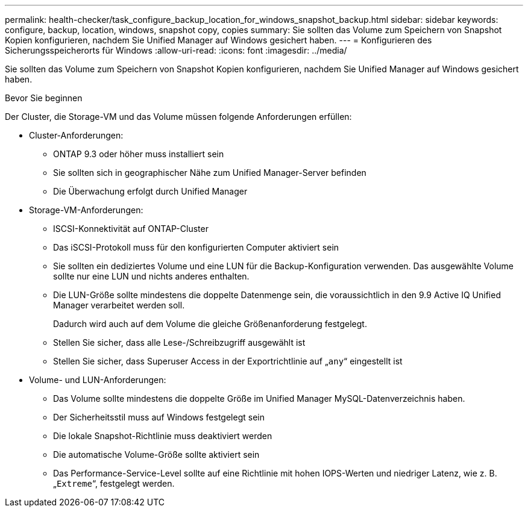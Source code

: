 ---
permalink: health-checker/task_configure_backup_location_for_windows_snapshot_backup.html 
sidebar: sidebar 
keywords: configure, backup, location, windows, snapshot copy, copies 
summary: Sie sollten das Volume zum Speichern von Snapshot Kopien konfigurieren, nachdem Sie Unified Manager auf Windows gesichert haben. 
---
= Konfigurieren des Sicherungsspeicherorts für Windows
:allow-uri-read: 
:icons: font
:imagesdir: ../media/


[role="lead"]
Sie sollten das Volume zum Speichern von Snapshot Kopien konfigurieren, nachdem Sie Unified Manager auf Windows gesichert haben.

.Bevor Sie beginnen
Der Cluster, die Storage-VM und das Volume müssen folgende Anforderungen erfüllen:

* Cluster-Anforderungen:
+
** ONTAP 9.3 oder höher muss installiert sein
** Sie sollten sich in geographischer Nähe zum Unified Manager-Server befinden
** Die Überwachung erfolgt durch Unified Manager


* Storage-VM-Anforderungen:
+
** ISCSI-Konnektivität auf ONTAP-Cluster
** Das iSCSI-Protokoll muss für den konfigurierten Computer aktiviert sein
** Sie sollten ein dediziertes Volume und eine LUN für die Backup-Konfiguration verwenden. Das ausgewählte Volume sollte nur eine LUN und nichts anderes enthalten.
** Die LUN-Größe sollte mindestens die doppelte Datenmenge sein, die voraussichtlich in den 9.9 Active IQ Unified Manager verarbeitet werden soll.
+
Dadurch wird auch auf dem Volume die gleiche Größenanforderung festgelegt.

** Stellen Sie sicher, dass alle Lese-/Schreibzugriff ausgewählt ist
** Stellen Sie sicher, dass Superuser Access in der Exportrichtlinie auf „`any`“ eingestellt ist


* Volume- und LUN-Anforderungen:
+
** Das Volume sollte mindestens die doppelte Größe im Unified Manager MySQL-Datenverzeichnis haben.
** Der Sicherheitsstil muss auf Windows festgelegt sein
** Die lokale Snapshot-Richtlinie muss deaktiviert werden
** Die automatische Volume-Größe sollte aktiviert sein
** Das Performance-Service-Level sollte auf eine Richtlinie mit hohen IOPS-Werten und niedriger Latenz, wie z. B. „`Extreme`“, festgelegt werden.



